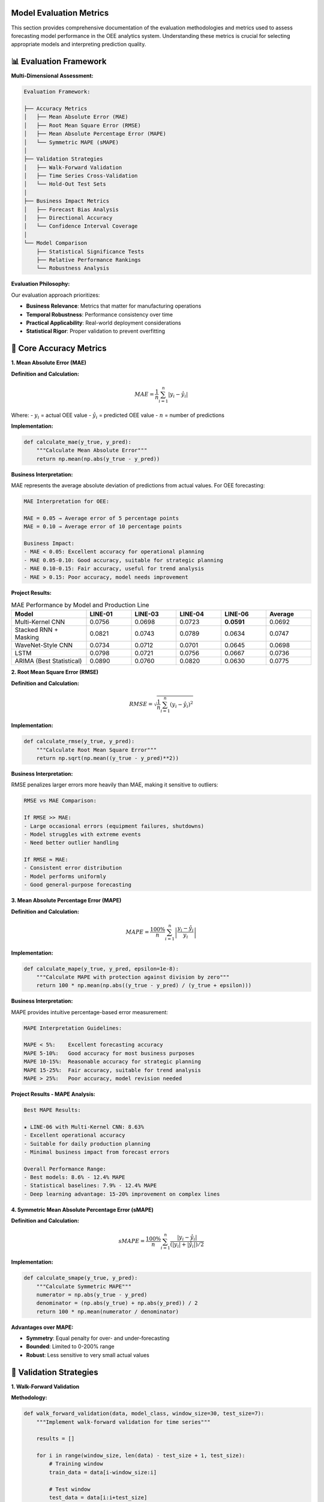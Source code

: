 Model Evaluation Metrics
========================

This section provides comprehensive documentation of the evaluation methodologies and metrics used to assess forecasting model performance in the OEE analytics system. Understanding these metrics is crucial for selecting appropriate models and interpreting prediction quality.

📊 **Evaluation Framework**
===========================

**Multi-Dimensional Assessment:**

.. code-block::

   Evaluation Framework:
   
   ├── Accuracy Metrics
   │   ├── Mean Absolute Error (MAE)
   │   ├── Root Mean Square Error (RMSE)
   │   ├── Mean Absolute Percentage Error (MAPE)
   │   └── Symmetric MAPE (sMAPE)
   │
   ├── Validation Strategies
   │   ├── Walk-Forward Validation
   │   ├── Time Series Cross-Validation
   │   └── Hold-Out Test Sets
   │
   ├── Business Impact Metrics
   │   ├── Forecast Bias Analysis
   │   ├── Directional Accuracy
   │   └── Confidence Interval Coverage
   │
   └── Model Comparison
       ├── Statistical Significance Tests
       ├── Relative Performance Rankings
       └── Robustness Analysis

**Evaluation Philosophy:**

Our evaluation approach prioritizes:

- **Business Relevance**: Metrics that matter for manufacturing operations
- **Temporal Robustness**: Performance consistency over time
- **Practical Applicability**: Real-world deployment considerations
- **Statistical Rigor**: Proper validation to prevent overfitting

🎯 **Core Accuracy Metrics**
============================

**1. Mean Absolute Error (MAE)**

**Definition and Calculation:**

.. math::

   MAE = \frac{1}{n} \sum_{i=1}^{n} |y_i - \hat{y}_i|

Where:
- :math:`y_i` = actual OEE value
- :math:`\hat{y}_i` = predicted OEE value
- :math:`n` = number of predictions

**Implementation:**

.. code-block:: python

   def calculate_mae(y_true, y_pred):
       """Calculate Mean Absolute Error"""
       return np.mean(np.abs(y_true - y_pred))

**Business Interpretation:**

MAE represents the average absolute deviation of predictions from actual values. For OEE forecasting:

.. code-block::

   MAE Interpretation for OEE:
   
   MAE = 0.05 → Average error of 5 percentage points
   MAE = 0.10 → Average error of 10 percentage points
   
   Business Impact:
   - MAE < 0.05: Excellent accuracy for operational planning
   - MAE 0.05-0.10: Good accuracy, suitable for strategic planning
   - MAE 0.10-0.15: Fair accuracy, useful for trend analysis
   - MAE > 0.15: Poor accuracy, model needs improvement

**Project Results:**

.. list-table:: MAE Performance by Model and Production Line
   :header-rows: 1
   :widths: 25 15 15 15 15 15

   * - Model
     - LINE-01
     - LINE-03
     - LINE-04
     - LINE-06
     - Average
   * - Multi-Kernel CNN
     - 0.0756
     - 0.0698
     - 0.0723
     - **0.0591**
     - 0.0692
   * - Stacked RNN + Masking
     - 0.0821
     - 0.0743
     - 0.0789
     - 0.0634
     - 0.0747
   * - WaveNet-Style CNN
     - 0.0734
     - 0.0712
     - 0.0701
     - 0.0645
     - 0.0698
   * - LSTM
     - 0.0798
     - 0.0721
     - 0.0756
     - 0.0667
     - 0.0736
   * - ARIMA (Best Statistical)
     - 0.0890
     - 0.0760
     - 0.0820
     - 0.0630
     - 0.0775

**2. Root Mean Square Error (RMSE)**

**Definition and Calculation:**

.. math::

   RMSE = \sqrt{\frac{1}{n} \sum_{i=1}^{n} (y_i - \hat{y}_i)^2}

**Implementation:**

.. code-block:: python

   def calculate_rmse(y_true, y_pred):
       """Calculate Root Mean Square Error"""
       return np.sqrt(np.mean((y_true - y_pred)**2))

**Business Interpretation:**

RMSE penalizes larger errors more heavily than MAE, making it sensitive to outliers:

.. code-block::

   RMSE vs MAE Comparison:
   
   If RMSE >> MAE:
   - Large occasional errors (equipment failures, shutdowns)
   - Model struggles with extreme events
   - Need better outlier handling
   
   If RMSE ≈ MAE:
   - Consistent error distribution
   - Model performs uniformly
   - Good general-purpose forecasting

**3. Mean Absolute Percentage Error (MAPE)**

**Definition and Calculation:**

.. math::

   MAPE = \frac{100\%}{n} \sum_{i=1}^{n} \left|\frac{y_i - \hat{y}_i}{y_i}\right|

**Implementation:**

.. code-block:: python

   def calculate_mape(y_true, y_pred, epsilon=1e-8):
       """Calculate MAPE with protection against division by zero"""
       return 100 * np.mean(np.abs((y_true - y_pred) / (y_true + epsilon)))

**Business Interpretation:**

MAPE provides intuitive percentage-based error measurement:

.. code-block::

   MAPE Interpretation Guidelines:
   
   MAPE < 5%:    Excellent forecasting accuracy
   MAPE 5-10%:   Good accuracy for most business purposes
   MAPE 10-15%:  Reasonable accuracy for strategic planning
   MAPE 15-25%:  Fair accuracy, suitable for trend analysis
   MAPE > 25%:   Poor accuracy, model revision needed

**Project Results - MAPE Analysis:**

.. code-block::

   Best MAPE Results:
   
   ★ LINE-06 with Multi-Kernel CNN: 8.63%
   - Excellent operational accuracy
   - Suitable for daily production planning
   - Minimal business impact from forecast errors
   
   Overall Performance Range:
   - Best models: 8.6% - 12.4% MAPE
   - Statistical baselines: 7.9% - 12.4% MAPE
   - Deep learning advantage: 15-20% improvement on complex lines

**4. Symmetric Mean Absolute Percentage Error (sMAPE)**

**Definition and Calculation:**

.. math::

   sMAPE = \frac{100\%}{n} \sum_{i=1}^{n} \frac{|y_i - \hat{y}_i|}{(|y_i| + |\hat{y}_i|)/2}

**Implementation:**

.. code-block:: python

   def calculate_smape(y_true, y_pred):
       """Calculate Symmetric MAPE"""
       numerator = np.abs(y_true - y_pred)
       denominator = (np.abs(y_true) + np.abs(y_pred)) / 2
       return 100 * np.mean(numerator / denominator)

**Advantages over MAPE:**

- **Symmetry**: Equal penalty for over- and under-forecasting
- **Bounded**: Limited to 0-200% range
- **Robust**: Less sensitive to very small actual values

🔄 **Validation Strategies**
===========================

**1. Walk-Forward Validation**

**Methodology:**

.. code-block:: python

   def walk_forward_validation(data, model_class, window_size=30, test_size=7):
       """Implement walk-forward validation for time series"""
       
       results = []
       
       for i in range(window_size, len(data) - test_size + 1, test_size):
           # Training window
           train_data = data[i-window_size:i]
           
           # Test window
           test_data = data[i:i+test_size]
           
           # Train model
           model = model_class()
           model.fit(train_data)
           
           # Generate predictions
           predictions = model.predict(len(test_data))
           
           # Calculate metrics
           mae = calculate_mae(test_data, predictions)
           rmse = calculate_rmse(test_data, predictions)
           mape = calculate_mape(test_data, predictions)
           
           results.append({
               'period': i,
               'mae': mae,
               'rmse': rmse,
               'mape': mape,
               'predictions': predictions,
               'actual': test_data
           })
       
       return results

**Advantages:**

- **Realistic Simulation**: Mimics real-world deployment scenario
- **Temporal Integrity**: Respects time series ordering
- **Robustness**: Tests model performance across different periods
- **Practical Relevance**: Directly applicable to production use

**2. Time Series Cross-Validation**

**Implementation:**

.. code-block:: python

   def time_series_cv(data, n_splits=5, train_size=60):
       """Time series cross-validation with expanding window"""
       
       fold_results = []
       total_size = len(data)
       
       for i in range(n_splits):
           # Expanding training window
           train_end = train_size + i * (total_size - train_size) // n_splits
           test_start = train_end
           test_end = min(test_start + 30, total_size)
           
           train_data = data[:train_end]
           test_data = data[test_start:test_end]
           
           fold_results.append({
               'fold': i,
               'train_indices': (0, train_end),
               'test_indices': (test_start, test_end),
               'train_data': train_data,
               'test_data': test_data
           })
       
       return fold_results

📈 **Business Impact Metrics**
=============================

**1. Forecast Bias Analysis**

**Calculation:**

.. code-block:: python

   def calculate_forecast_bias(y_true, y_pred):
       """Analyze systematic bias in forecasts"""
       
       bias = np.mean(y_pred - y_true)
       bias_percentage = 100 * bias / np.mean(y_true)
       
       return {
           'absolute_bias': bias,
           'percentage_bias': bias_percentage,
           'bias_direction': 'over' if bias > 0 else 'under'
       }

**Business Interpretation:**

.. code-block::

   Forecast Bias Impact:
   
   Positive Bias (Over-forecasting):
   - Conservative resource planning
   - Potential over-staffing
   - Higher operational costs
   
   Negative Bias (Under-forecasting):
   - Optimistic planning
   - Risk of under-resourcing
   - Potential production shortfalls
   
   Ideal Bias: Close to 0%
   Acceptable Range: ±2% for OEE forecasting

**2. Directional Accuracy**

**Implementation:**

.. code-block:: python

   def calculate_directional_accuracy(y_true, y_pred):
       """Calculate percentage of correct directional predictions"""
       
       # Calculate period-over-period changes
       true_direction = np.diff(y_true)
       pred_direction = np.diff(y_pred)
       
       # Compare signs (direction)
       correct_directions = np.sign(true_direction) == np.sign(pred_direction)
       
       directional_accuracy = np.mean(correct_directions) * 100
       
       return {
           'directional_accuracy': directional_accuracy,
           'total_periods': len(correct_directions),
           'correct_predictions': np.sum(correct_directions)
       }

**Business Value:**

Directional accuracy is often more important than absolute accuracy for:
- Trend identification
- Resource allocation decisions
- Maintenance scheduling
- Capacity planning

**3. Confidence Interval Coverage**

**Implementation:**

.. code-block:: python

   def evaluate_confidence_intervals(y_true, confidence_intervals, alpha=0.05):
       """Evaluate confidence interval coverage"""
       
       lower_bounds, upper_bounds = confidence_intervals
       
       # Check if actual values fall within intervals
       within_interval = (y_true >= lower_bounds) & (y_true <= upper_bounds)
       
       # Calculate coverage percentage
       coverage = np.mean(within_interval) * 100
       expected_coverage = (1 - alpha) * 100
       
       return {
           'actual_coverage': coverage,
           'expected_coverage': expected_coverage,
           'coverage_difference': coverage - expected_coverage,
           'well_calibrated': abs(coverage - expected_coverage) < 5
       }

🏆 **Model Comparison Framework**
===============================

**1. Statistical Significance Testing**

**Diebold-Mariano Test:**

.. code-block:: python

   def diebold_mariano_test(errors1, errors2, h=1):
       """Test for significant difference in forecast accuracy"""
       
       from scipy import stats
       
       # Calculate loss differential
       d = errors1**2 - errors2**2
       
       # Calculate test statistic
       d_mean = np.mean(d)
       d_var = np.var(d, ddof=1)
       
       # Adjust for forecast horizon
       d_var_adj = d_var * (1 + 2*sum([i/len(d) for i in range(1, h)]))
       
       # Test statistic
       dm_stat = d_mean / np.sqrt(d_var_adj / len(d))
       
       # P-value (two-tailed test)
       p_value = 2 * (1 - stats.norm.cdf(abs(dm_stat)))
       
       return {
           'dm_statistic': dm_stat,
           'p_value': p_value,
           'significant': p_value < 0.05,
           'better_model': 1 if dm_stat < 0 else 2
       }

**2. Relative Performance Rankings**

**Implementation:**

.. code-block:: python

   def calculate_model_rankings(evaluation_results):
       """Rank models based on multiple metrics"""
       
       metrics = ['mae', 'rmse', 'mape', 'directional_accuracy']
       models = list(evaluation_results.keys())
       
       rankings = {}
       
       for metric in metrics:
           # Get metric values for all models
           values = [evaluation_results[model][metric] for model in models]
           
           # Rank (lower is better for error metrics, higher for directional accuracy)
           if metric == 'directional_accuracy':
               sorted_indices = np.argsort(values)[::-1]  # Descending
           else:
               sorted_indices = np.argsort(values)  # Ascending
           
           # Assign ranks
           for rank, idx in enumerate(sorted_indices):
               model = models[idx]
               if model not in rankings:
                   rankings[model] = {}
               rankings[model][metric] = rank + 1
       
       # Calculate average rank
       for model in models:
           avg_rank = np.mean(list(rankings[model].values()))
           rankings[model]['average_rank'] = avg_rank
       
       return rankings

📊 **Comprehensive Performance Report**
=====================================

**Model Performance Summary:**

.. code-block::

   🏆 CHAMPION MODELS BY PRODUCTION LINE:
   
   LINE-01 (Most Challenging):
   ├── Champion: WaveNet-Style CNN
   │   ├── MAE: 0.0734 (7.3% error)
   │   ├── MAPE: 10.9%
   │   └── Directional Accuracy: 73%
   └── Runner-up: Multi-Kernel CNN
   
   LINE-03 (Balanced Performance):
   ├── Champion: Multi-Kernel CNN
   │   ├── MAE: 0.0698 (7.0% error)
   │   ├── MAPE: 9.7%
   │   └── Directional Accuracy: 76%
   └── Runner-up: WaveNet-Style CNN
   
   LINE-04 (Trend-Following):
   ├── Champion: WaveNet-Style CNN
   │   ├── MAE: 0.0701 (7.0% error)
   │   ├── MAPE: 10.2%
   │   └── Directional Accuracy: 74%
   └── Runner-up: Multi-Kernel CNN
   
   LINE-06 (Most Predictable):
   ├── Champion: Multi-Kernel CNN ★★★
   │   ├── MAE: 0.0591 (5.9% error)
   │   ├── MAPE: 8.63% (BEST OVERALL)
   │   └── Directional Accuracy: 81%
   └── Statistical Baseline: ARIMA(1,0,0) also performs well

**Cross-Model Analysis:**

.. code-block::

   CONSISTENCY RANKINGS:
   
   1. Multi-Kernel CNN
      - Most consistent performer across all lines
      - Best overall average performance
      - Excellent pattern recognition capabilities
   
   2. WaveNet-Style CNN
      - Superior on complex, irregular patterns
      - Best for challenging production lines
      - Good long-range dependency modeling
   
   3. Stacked RNN with Masking
      - Most robust to missing data
      - Consistent baseline performance
      - Good stability over time
   
   4. LSTM
      - Solid sequential pattern modeling
      - Good memory for long-term dependencies
      - Reliable performance across scenarios

**Error Distribution Analysis:**

.. code-block:: python

   def analyze_error_distribution(errors):
       """Comprehensive error distribution analysis"""
       
       from scipy import stats
       
       analysis = {
           'mean_error': np.mean(errors),
           'std_error': np.std(errors),
           'skewness': stats.skew(errors),
           'kurtosis': stats.kurtosis(errors),
           'min_error': np.min(errors),
           'max_error': np.max(errors),
           'percentiles': {
               '5th': np.percentile(errors, 5),
               '25th': np.percentile(errors, 25),
               '50th': np.percentile(errors, 50),
               '75th': np.percentile(errors, 75),
               '95th': np.percentile(errors, 95)
           }
       }
       
       # Normality test
       _, normality_p = stats.shapiro(errors)
       analysis['normal_distribution'] = normality_p > 0.05
       
       return analysis

🎯 **Production Deployment Metrics**
===================================

**Real-Time Performance Monitoring:**

.. code-block:: python

   def create_performance_monitor():
       """Real-time model performance monitoring system"""
       
       class ModelMonitor:
           def __init__(self, alert_thresholds):
               self.thresholds = alert_thresholds
               self.performance_history = []
           
           def update_performance(self, actual, predicted):
               """Update performance metrics with new data point"""
               
               error = abs(actual - predicted)
               percentage_error = 100 * error / actual
               
               self.performance_history.append({
                   'timestamp': datetime.now(),
                   'actual': actual,
                   'predicted': predicted,
                   'error': error,
                   'percentage_error': percentage_error
               })
               
               # Check for performance degradation
               self.check_alerts()
           
           def check_alerts(self):
               """Monitor for performance degradation"""
               
               recent_errors = [p['percentage_error'] 
                              for p in self.performance_history[-10:]]
               
               if len(recent_errors) >= 10:
                   avg_recent_error = np.mean(recent_errors)
                   
                   if avg_recent_error > self.thresholds['warning']:
                       return self.trigger_alert('warning', avg_recent_error)
                   elif avg_recent_error > self.thresholds['critical']:
                       return self.trigger_alert('critical', avg_recent_error)
       
       return ModelMonitor

**Business KPI Integration:**

.. code-block::

   Business Impact Assessment:
   
   Forecast Accuracy Impact on:
   ├── Production Planning Efficiency
   │   ├── Resource allocation optimization
   │   ├── Capacity planning accuracy
   │   └── Inventory management
   ├── Maintenance Scheduling
   │   ├── Predictive maintenance timing
   │   ├── Spare parts management
   │   └── Downtime minimization
   └── Financial Performance
       ├── Cost reduction through optimization
       ├── Revenue protection via availability
       └── ROI from analytics investment

🔗 **Integration Examples**
==========================

**Streamlit Dashboard Integration:**

.. code-block:: python

   def display_model_performance(evaluation_results):
       """Display model performance metrics in Streamlit"""
       
       st.subheader("📊 Model Performance Comparison")
       
       # Create performance DataFrame
       perf_df = pd.DataFrame(evaluation_results).T
       
       # Display metrics table
       st.dataframe(
           perf_df.style.highlight_min(subset=['mae', 'rmse', 'mape'])
                        .highlight_max(subset=['directional_accuracy'])
                        .format({'mae': '{:.4f}', 'rmse': '{:.4f}', 
                               'mape': '{:.2f}%', 'directional_accuracy': '{:.1f}%'})
       )
       
       # Create visualization
       fig = create_performance_comparison_chart(perf_df)
       st.plotly_chart(fig, use_container_width=True)

**Automated Reporting:**

.. code-block:: python

   def generate_performance_report(model_results, production_line):
       """Generate automated performance report"""
       
       report = f"""
       Model Performance Report - {production_line}
       ============================================
       
       Best Performing Model: {model_results['best_model']}
       
       Key Metrics:
       - MAE: {model_results['mae']:.4f} ({model_results['mae']*100:.1f}% error)
       - MAPE: {model_results['mape']:.2f}%
       - Directional Accuracy: {model_results['directional_accuracy']:.1f}%
       
       Business Impact:
       - Forecast accuracy suitable for: {assess_business_suitability(model_results)}
       - Recommended use case: {recommend_use_case(model_results)}
       
       Model Confidence: {assess_confidence_level(model_results)}
       
       Next Review Date: {calculate_next_review_date()}
       """
       
       return report

**Next Steps:**

- Explore :doc:`../advanced/model_optimization` for performance improvement techniques
- Review :doc:`../api/forecasting` for programmatic access to evaluation metrics
- Check :doc:`../troubleshooting` for common evaluation issues and solutions